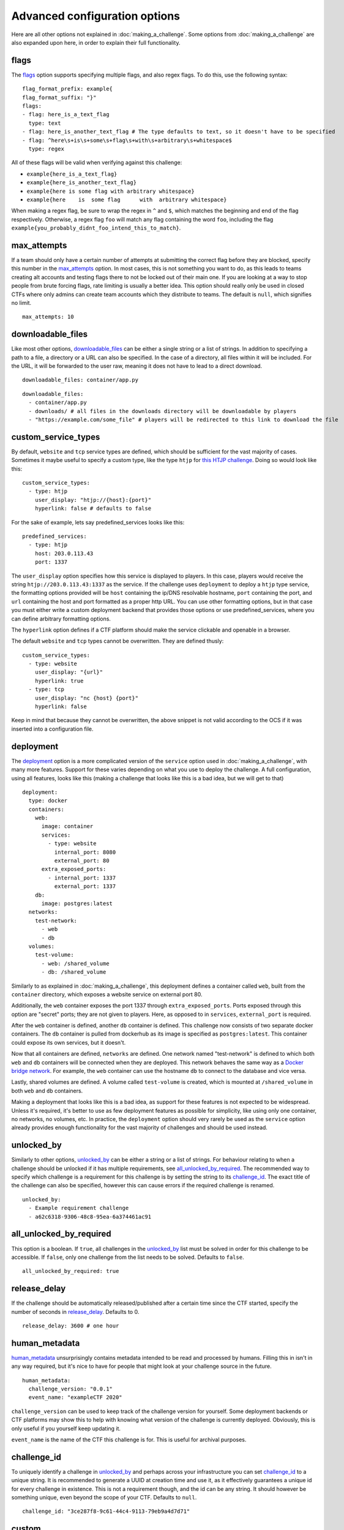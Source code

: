 ##############################
Advanced configuration options
##############################

Here are all other options not explained in :doc:`making_a_challenge`. Some options from :doc:`making_a_challenge` are also expanded upon here, in order to explain their full functionality.

*****
flags
*****

The flags_ option supports specifying multiple flags, and also regex flags. To do this, use the following syntax:

::

    flag_format_prefix: example{
    flag_format_suffix: "}"
    flags:
    - flag: here_is_a_text_flag
      type: text
    - flag: here_is_another_text_flag # The type defaults to text, so it doesn't have to be specified
    - flag: ^here\s+is\s+some\s+flag\s+with\s+arbitrary\s+whitespace$
      type: regex

All of these flags will be valid when verifying against this challenge:

- ``example{here_is_a_text_flag}``
- ``example{here_is_another_text_flag}``
- ``example{here is some flag with arbitrary whitespace}``
- ``example{here    is  some flag      with  arbitrary whitespace}``

When making a regex flag, be sure to wrap the regex in ``^`` and ``$``, which matches the beginning and end of the flag respectively. Otherwise, a regex flag ``foo`` will match any flag containing the word ``foo``, including the flag ``example{you_probably_didnt_foo_intend_this_to_match}``.

************
max_attempts
************

If a team should only have a certain number of attempts at submitting the correct flag before they are blocked, specify this number in the max_attempts_ option. In most cases, this is not something you want to do, as this leads to teams creating alt accounts and testing flags there to not be locked out of their main one. If you are looking at a way to stop people from brute forcing flags, rate limiting is usually a better idea. This option should really only be used in closed CTFs where only admins can create team accounts which they distribute to teams. The default is ``null``, which signifies no limit.

::

    max_attempts: 10

******************
downloadable_files
******************

Like most other options, downloadable_files_ can be either a single string or a list of strings. In addition to specifying a path to a file, a directory or a URL can also be specified. In the case of a directory, all files within it will be included. For the URL, it will be forwarded to the user raw, meaning it does not have to lead to a direct download.

::

    downloadable_files: container/app.py

::

    downloadable_files:
      - container/app.py
      - downloads/ # all files in the downloads directory will be downloadable by players
      - "https://example.com/some_file" # players will be redirected to this link to download the file

.. _custom_service_types_label:

********************
custom_service_types
********************

By default, ``website`` and ``tcp`` service types are defined, which should be sufficient for the vast majority of cases. Sometimes it maybe useful to specify a custom type, like the type ``htjp`` for `this HTJP challenge <https://github.com/wat3vr/watevrCTF-2019/tree/master/challenges/web/HTJP>`_. Doing so would look like this:

::

    custom_service_types:
      - type: htjp
        user_display: "htjp://{host}:{port}"
        hyperlink: false # defaults to false

For the sake of example, lets say predefined_services looks like this:

::

    predefined_services:
      - type: htjp
        host: 203.0.113.43
        port: 1337

The ``user_display`` option specifies how this service is displayed to players. In this case, players would receive the string ``htjp://203.0.113.43:1337`` as the service. If the challenge uses ``deployment`` to deploy a ``htjp`` type service, the formatting options provided will be ``host`` containing the ip/DNS resolvable hostname, ``port`` containing the port, and ``url`` containing the host and port formatted as a proper http URL. You can use other formatting options, but in that case you must either write a custom deployment backend that provides those options or use predefined_services, where you can define arbitrary formatting options.

The ``hyperlink`` option defines if a CTF platform should make the service clickable and openable in a browser.

The default ``website`` and ``tcp`` types cannot be overwritten. They are defined thusly:

::

    custom_service_types:
      - type: website
        user_display: "{url}"
        hyperlink: true
      - type: tcp
        user_display: "nc {host} {port}"
        hyperlink: false

Keep in mind that because they cannot be overwritten, the above snippet is not valid according to the OCS if it was inserted into a configuration file.

**********
deployment
**********

The deployment_ option is a more complicated version of the ``service`` option used in :doc:`making_a_challenge`, with many more features. Support for these varies depending on what you use to deploy the challenge. A full configuration, using all features, looks like this (making a challenge that looks like this is a bad idea, but we will get to that)

::

    deployment:
      type: docker
      containers:
        web:
          image: container
          services:
            - type: website
              internal_port: 8080
              external_port: 80
          extra_exposed_ports:
            - internal_port: 1337
              external_port: 1337
        db:
          image: postgres:latest
      networks:
        test-network:
          - web
          - db
      volumes:
        test-volume:
          - web: /shared_volume
          - db: /shared_volume

Similarly to as explained in :doc:`making_a_challenge`, this deployment defines a container called ``web``, built from the ``container`` directory, which exposes a website service on external port 80.

Additionally, the ``web`` container exposes the port 1337 through ``extra_exposed_ports``. Ports exposed through this option are "secret" ports; they are not given to players. Here, as opposed to in ``services``, ``external_port`` is required.

After the ``web`` container is defined, another ``db`` container is defined. This challenge now consists of two separate docker containers. The ``db`` container is pulled from dockerhub as its image is specified as ``postgres:latest``. This container could expose its own services, but it doesn't.

Now that all containers are defined, ``networks`` are defined. One network named "test-network" is defined to which both ``web`` and ``db`` containers will be connected when they are deployed. This network behaves the same way as a `Docker bridge network <https://docs.docker.com/network/bridge/>`_. For example, the ``web`` container can use the hostname ``db`` to connect to the database and vice versa.

Lastly, shared volumes are defined. A volume called ``test-volume`` is created, which is mounted at ``/shared_volume`` in both ``web`` and ``db`` containers.

Making a deployment that looks like this is a bad idea, as support for these features is not expected to be widespread. Unless it's required, it's better to use as few deployment features as possible for simplicity, like using only one container, no networks, no volumes, etc. In practice, the ``deployment`` option should very rarely be used as the ``service`` option already provides enough functionality for the vast majority of challenges and should be used instead.

.. _unlocked_by_label:

***********
unlocked_by
***********

Similarly to other options, unlocked_by_ can be either a string or a list of strings. For behaviour relating to when a challenge should be unlocked if it has multiple requirements, see all_unlocked_by_required_. The recommended way to specify which challenge is a requirement for this challenge is by setting the string to its challenge_id_. The exact title of the challenge can also be specified, however this can cause errors if the required challenge is renamed.

::

    unlocked_by:
      - Example requirement challenge
      - a62c6318-9306-48c8-95ea-6a374461ac91

************************
all_unlocked_by_required
************************

This option is a boolean. If ``true``, all challenges in the unlocked_by_ list must be solved in order for this challenge to be accessible. If ``false``, only one challenge from the list needs to be solved. Defaults to ``false``.

::

    all_unlocked_by_required: true

*************
release_delay
*************

If the challenge should be automatically released/published after a certain time since the CTF started, specify the number of seconds in release_delay_. Defaults to 0.

::

    release_delay: 3600 # one hour

**************
human_metadata
**************

human_metadata_ unsurprisingly contains metadata intended to be read and processed by humans. Filling this in isn't in any way required, but it's nice to have for people that might look at your challenge source in the future.

::

    human_metadata:
      challenge_version: "0.0.1"
      event_name: "exampleCTF 2020"

``challenge_version`` can be used to keep track of the challenge version for yourself. Some deployment backends or CTF platforms may show this to help with knowing what version of the challenge is currently deployed. Obviously, this is only useful if you yourself keep updating it.

``event_name`` is the name of the CTF this challenge is for. This is useful for archival purposes.

************
challenge_id
************

To uniquely identify a challenge in unlocked_by_ and perhaps across your infrastructure you can set challenge_id_ to a unique string. It is recommended to generate a UUID at creation time and use it, as it effectively guarantees a unique id for every challenge in existence. This is not a requirement though, and the id can be any string. It should however be something unique, even beyond the scope of your CTF. Defaults to ``null``.

::

    challenge_id: "3ce287f8-9c61-44c4-9113-79eb9a4d7d71"

******
custom
******

If you are writing your own infrastructure and have an obscure requirement the OCS doesn't support, you might find the custom_ option useful. custom_ is an object that you can format however you want, and there are no constraints on what you can put in it. If you for example want to play a different video when a team solves a challenge depending on which challenge they solve, a ``solve_video_url`` option would not be a good fit to include with the OCS as it's very obscure, but it can easily be configured by including it in custom_.

custom_ may also be a good choice if there is a feature you are waiting for to be added into the OCS, but hasn't arrived yet and you need to use it now.

****
spec
****

This is the version of the OCS the challenge configuration is written in. These docs are written for version <<spec_version>>, so this is probably what the spec_ should be set to if you are following these docs.
